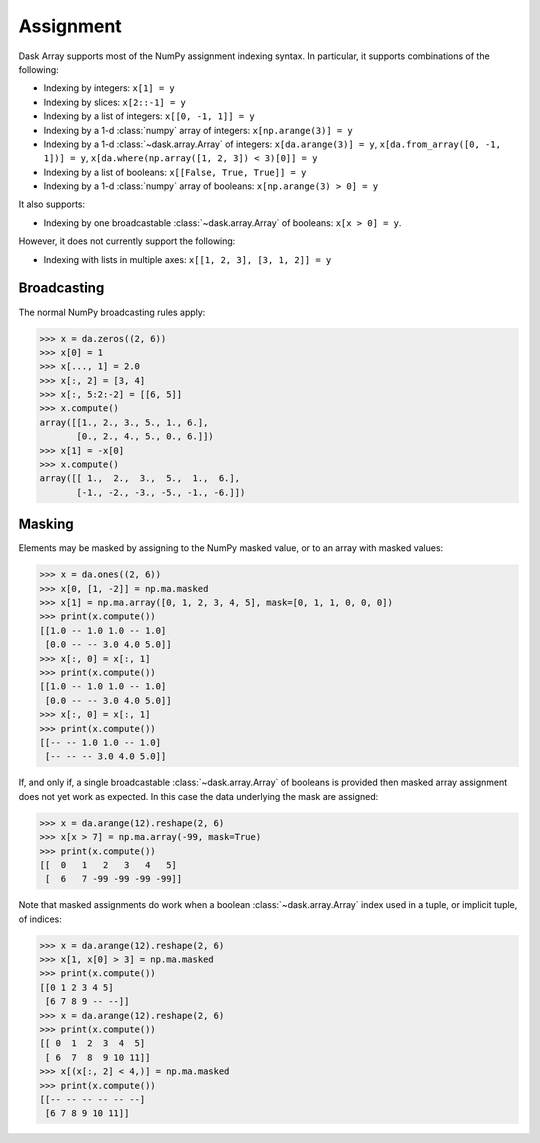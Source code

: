 .. _array.assignment:

Assignment
==========

Dask Array supports most of the NumPy assignment indexing syntax. In
particular, it supports combinations of the following:

* Indexing by integers: ``x[1] = y``
* Indexing by slices: ``x[2::-1] = y``
* Indexing by a list of integers: ``x[[0, -1, 1]] = y``
* Indexing by a 1-d :class:`numpy` array of integers: ``x[np.arange(3)] = y``
* Indexing by a 1-d :class:`~dask.array.Array` of integers: ``x[da.arange(3)] = y``, ``x[da.from_array([0, -1, 1])] = y``, ``x[da.where(np.array([1, 2, 3]) < 3)[0]] = y``
* Indexing by a list of booleans: ``x[[False, True, True]] = y``
* Indexing by a 1-d :class:`numpy` array of booleans: ``x[np.arange(3) > 0] = y``

It also supports:

* Indexing by one broadcastable :class:`~dask.array.Array` of
  booleans: ``x[x > 0] = y``.

However, it does not currently support the following:

* Indexing with lists in multiple axes: ``x[[1, 2, 3], [3, 1, 2]] = y``


.. _array.assignment.broadcasting:

Broadcasting
------------

The normal NumPy broadcasting rules apply:

.. code-block:: python

   >>> x = da.zeros((2, 6))
   >>> x[0] = 1
   >>> x[..., 1] = 2.0
   >>> x[:, 2] = [3, 4]
   >>> x[:, 5:2:-2] = [[6, 5]]
   >>> x.compute()
   array([[1., 2., 3., 5., 1., 6.],
          [0., 2., 4., 5., 0., 6.]])
   >>> x[1] = -x[0]
   >>> x.compute()
   array([[ 1.,  2.,  3.,  5.,  1.,  6.],
          [-1., -2., -3., -5., -1., -6.]])

.. _array.assignment.masking:

Masking
-------

Elements may be masked by assigning to the NumPy masked value, or to an
array with masked values:

.. code-block:: python

   >>> x = da.ones((2, 6))
   >>> x[0, [1, -2]] = np.ma.masked
   >>> x[1] = np.ma.array([0, 1, 2, 3, 4, 5], mask=[0, 1, 1, 0, 0, 0])
   >>> print(x.compute())
   [[1.0 -- 1.0 1.0 -- 1.0]
    [0.0 -- -- 3.0 4.0 5.0]]
   >>> x[:, 0] = x[:, 1]
   >>> print(x.compute())
   [[1.0 -- 1.0 1.0 -- 1.0]
    [0.0 -- -- 3.0 4.0 5.0]]
   >>> x[:, 0] = x[:, 1]
   >>> print(x.compute())
   [[-- -- 1.0 1.0 -- 1.0]
    [-- -- -- 3.0 4.0 5.0]]

If, and only if, a single broadcastable :class:`~dask.array.Array` of
booleans is provided then masked array assignment does not yet work as
expected. In this case the data underlying the mask are assigned:

.. code-block:: python

   >>> x = da.arange(12).reshape(2, 6)
   >>> x[x > 7] = np.ma.array(-99, mask=True)
   >>> print(x.compute())
   [[  0   1   2   3   4   5]
    [  6   7 -99 -99 -99 -99]]

Note that masked assignments do work when a boolean
:class:`~dask.array.Array` index used in a tuple, or implicit tuple,
of indices:

.. code-block:: python

   >>> x = da.arange(12).reshape(2, 6)
   >>> x[1, x[0] > 3] = np.ma.masked
   >>> print(x.compute())
   [[0 1 2 3 4 5]
    [6 7 8 9 -- --]]
   >>> x = da.arange(12).reshape(2, 6)
   >>> print(x.compute())
   [[ 0  1  2  3  4  5]
    [ 6  7  8  9 10 11]]
   >>> x[(x[:, 2] < 4,)] = np.ma.masked
   >>> print(x.compute())
   [[-- -- -- -- -- --]
    [6 7 8 9 10 11]]


